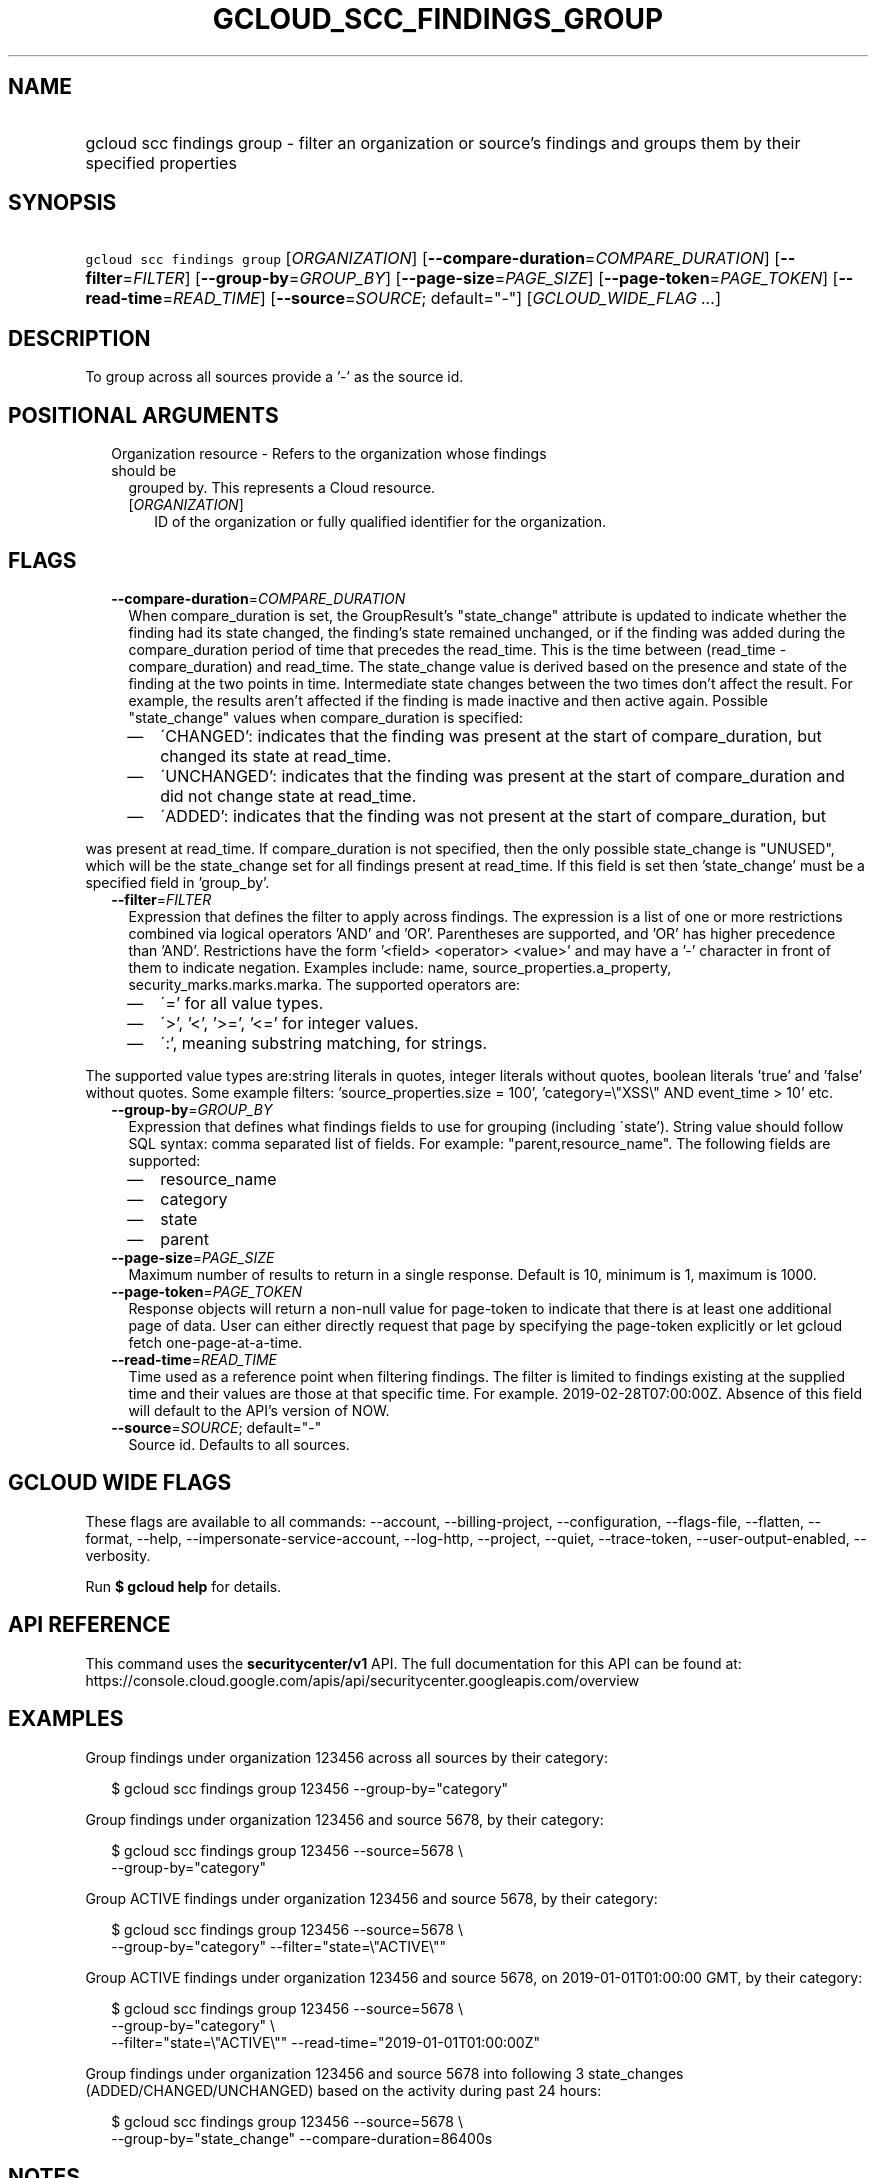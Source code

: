 
.TH "GCLOUD_SCC_FINDINGS_GROUP" 1



.SH "NAME"
.HP
gcloud scc findings group \- filter an organization or source's findings and groups them by their specified properties



.SH "SYNOPSIS"
.HP
\f5gcloud scc findings group\fR [\fIORGANIZATION\fR] [\fB\-\-compare\-duration\fR=\fICOMPARE_DURATION\fR] [\fB\-\-filter\fR=\fIFILTER\fR] [\fB\-\-group\-by\fR=\fIGROUP_BY\fR] [\fB\-\-page\-size\fR=\fIPAGE_SIZE\fR] [\fB\-\-page\-token\fR=\fIPAGE_TOKEN\fR] [\fB\-\-read\-time\fR=\fIREAD_TIME\fR] [\fB\-\-source\fR=\fISOURCE\fR;\ default="\-"] [\fIGCLOUD_WIDE_FLAG\ ...\fR]



.SH "DESCRIPTION"

To group across all sources provide a '\-' as the source id.



.SH "POSITIONAL ARGUMENTS"

.RS 2m
.TP 2m

Organization resource \- Refers to the organization whose findings should be
grouped by. This represents a Cloud resource.

.RS 2m
.TP 2m
[\fIORGANIZATION\fR]
ID of the organization or fully qualified identifier for the organization.


.RE
.RE
.sp

.SH "FLAGS"

.RS 2m
.TP 2m
\fB\-\-compare\-duration\fR=\fICOMPARE_DURATION\fR
When compare_duration is set, the GroupResult's "state_change" attribute is
updated to indicate whether the finding had its state changed, the finding's
state remained unchanged, or if the finding was added during the
compare_duration period of time that precedes the read_time. This is the time
between (read_time \- compare_duration) and read_time. The state_change value is
derived based on the presence and state of the finding at the two points in
time. Intermediate state changes between the two times don't affect the result.
For example, the results aren't affected if the finding is made inactive and
then active again. Possible "state_change" values when compare_duration is
specified:
.RS 2m
.IP "\(em" 2m
\'CHANGED': indicates that the finding was present at the start of
compare_duration, but changed its state at read_time.
.IP "\(em" 2m
\'UNCHANGED': indicates that the finding was present at the start of
compare_duration and did not change state at read_time.
.IP "\(em" 2m
\'ADDED': indicates that the finding was not present at the start of
compare_duration, but
.RE
.RE
.sp
was present at read_time. If compare_duration is not specified, then the only
possible state_change is "UNUSED", which will be the state_change set for all
findings present at read_time. If this field is set then 'state_change' must be
a specified field in 'group_by'.

.RS 2m
.TP 2m
\fB\-\-filter\fR=\fIFILTER\fR
Expression that defines the filter to apply across findings. The expression is a
list of one or more restrictions combined via logical operators 'AND' and 'OR'.
Parentheses are supported, and 'OR' has higher precedence than 'AND'.
Restrictions have the form '<field> <operator> <value>' and may have a '\-'
character in front of them to indicate negation. Examples include: name,
source_properties.a_property, security_marks.marks.marka. The supported
operators are:
.RS 2m
.IP "\(em" 2m
\'=' for all value types.
.IP "\(em" 2m
\'>', '<', '>=', '<=' for integer values.
.IP "\(em" 2m
\':', meaning substring matching, for strings.
.RE
.RE
.sp
The supported value types are:string literals in quotes, integer literals
without quotes, boolean literals 'true' and 'false' without quotes. Some example
filters: 'source_properties.size = 100', 'category=\e"XSS\e" AND event_time >
10' etc.

.RS 2m
.TP 2m
\fB\-\-group\-by\fR=\fIGROUP_BY\fR
Expression that defines what findings fields to use for grouping (including
\'state'). String value should follow SQL syntax: comma separated list of
fields. For example: "parent,resource_name". The following fields are supported:
.RS 2m
.IP "\(em" 2m
resource_name
.IP "\(em" 2m
category
.IP "\(em" 2m
state
.IP "\(em" 2m
parent
.RE
.RE
.sp

.RS 2m
.TP 2m
\fB\-\-page\-size\fR=\fIPAGE_SIZE\fR
Maximum number of results to return in a single response. Default is 10, minimum
is 1, maximum is 1000.

.TP 2m
\fB\-\-page\-token\fR=\fIPAGE_TOKEN\fR
Response objects will return a non\-null value for page\-token to indicate that
there is at least one additional page of data. User can either directly request
that page by specifying the page\-token explicitly or let gcloud fetch
one\-page\-at\-a\-time.

.TP 2m
\fB\-\-read\-time\fR=\fIREAD_TIME\fR
Time used as a reference point when filtering findings. The filter is limited to
findings existing at the supplied time and their values are those at that
specific time. For example. 2019\-02\-28T07:00:00Z. Absence of this field will
default to the API's version of NOW.

.TP 2m
\fB\-\-source\fR=\fISOURCE\fR; default="\-"
Source id. Defaults to all sources.


.RE
.sp

.SH "GCLOUD WIDE FLAGS"

These flags are available to all commands: \-\-account, \-\-billing\-project,
\-\-configuration, \-\-flags\-file, \-\-flatten, \-\-format, \-\-help,
\-\-impersonate\-service\-account, \-\-log\-http, \-\-project, \-\-quiet,
\-\-trace\-token, \-\-user\-output\-enabled, \-\-verbosity.

Run \fB$ gcloud help\fR for details.



.SH "API REFERENCE"

This command uses the \fBsecuritycenter/v1\fR API. The full documentation for
this API can be found at:
https://console.cloud.google.com/apis/api/securitycenter.googleapis.com/overview



.SH "EXAMPLES"

Group findings under organization 123456 across all sources by their category:

.RS 2m
$ gcloud scc findings group 123456 \-\-group\-by="category"
.RE

Group findings under organization 123456 and source 5678, by their category:

.RS 2m
$ gcloud scc findings group 123456 \-\-source=5678 \e
    \-\-group\-by="category"
.RE

Group ACTIVE findings under organization 123456 and source 5678, by their
category:

.RS 2m
$ gcloud scc findings group 123456 \-\-source=5678 \e
    \-\-group\-by="category" \-\-filter="state=\e"ACTIVE\e""
.RE

Group ACTIVE findings under organization 123456 and source 5678, on
2019\-01\-01T01:00:00 GMT, by their category:

.RS 2m
$ gcloud scc findings group 123456 \-\-source=5678 \e
    \-\-group\-by="category" \e
    \-\-filter="state=\e"ACTIVE\e"" \-\-read\-time="2019\-01\-01T01:00:00Z"
.RE

Group findings under organization 123456 and source 5678 into following 3
state_changes (ADDED/CHANGED/UNCHANGED) based on the activity during past 24
hours:

.RS 2m
$ gcloud scc findings group 123456 \-\-source=5678 \e
    \-\-group\-by="state_change" \-\-compare\-duration=86400s
.RE



.SH "NOTES"

These variants are also available:

.RS 2m
$ gcloud alpha scc findings group
$ gcloud beta scc findings group
.RE

